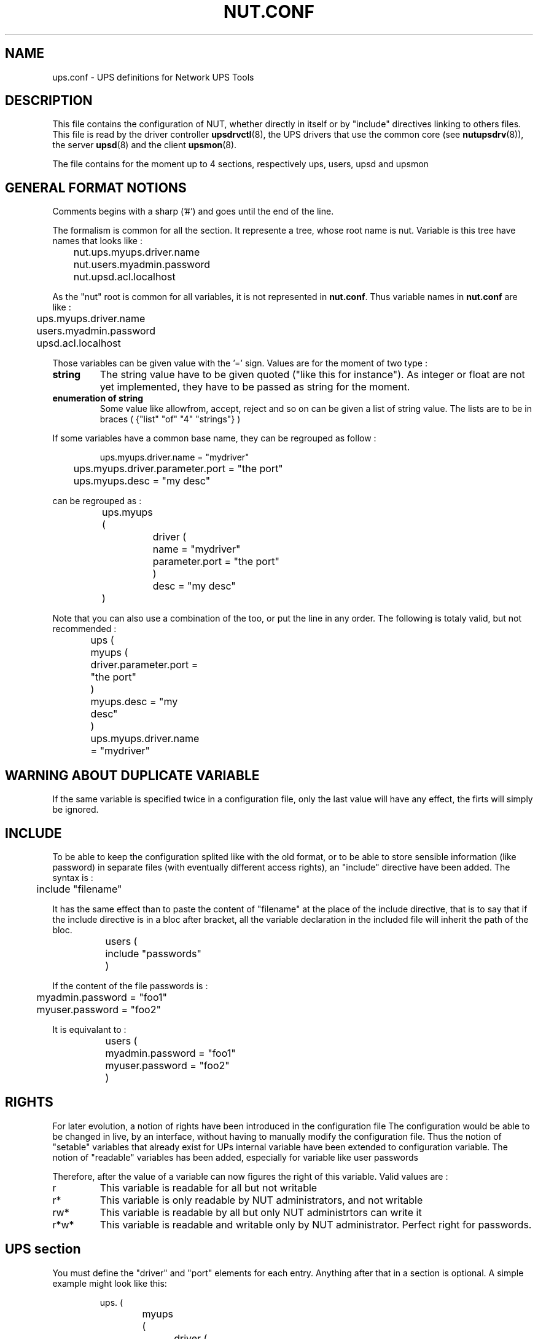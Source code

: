 .TH NUT.CONF 5 "Wed Aug 23 2006" "" "Network UPS Tools (NUT)" 
.SH NAME
ups.conf \- UPS definitions for Network UPS Tools

.SH DESCRIPTION

This file contains the configuration of NUT, whether directly in itself or by 
"include" directives linking to others files.
This file is read by the driver controller \fBupsdrvctl\fR(8), the UPS drivers
that use the common core (see \fBnutupsdrv\fR(8)), the server \fBupsd\fR(8) and
the client \fBupsmon\fR(8).

The file contains for the moment up to 4 sections, respectively ups, users, upsd and upsmon

.SH GENERAL FORMAT NOTIONS

Comments begins with a sharp ('#') and goes until the end of the line.

The formalism is common for all the section. It represente a tree, whose root name is nut.
Variable is this tree have names that looks like :
.IP
.nf
	nut.ups.myups.driver.name
	nut.users.myadmin.password
	nut.upsd.acl.localhost
.fi
.LP
As the "nut" root is common for all variables, it is not represented in \fBnut.conf\fR. Thus
variable names in \fBnut.conf\fR are like :
.IP
.nf
	ups.myups.driver.name
	users.myadmin.password
	upsd.acl.localhost
.fi
.LP
Those variables can be given value with the '=' sign. Values are for the moment of two type :
.IP "\fBstring\fR"
The string value have to be given quoted ("like this for instance"). As integer or float are not
yet implemented, they have to be passed as string for the moment.

.IP "\fBenumeration of string\fR"
Some value like allowfrom, accept, reject and so on can be given a list of string value.
The lists are to be in braces ( {"list" "of" "4" "strings"} )
.LP
If some variables have a common base name, they can be regrouped as follow :
.IP
.nf
	ups.myups.driver.name = "mydriver"
	ups.myups.driver.parameter.port = "the port"
	ups.myups.desc = "my desc"
.fi
.LP
can be regrouped as :
.IP
.nf
	ups.myups (
		driver (
			name = "mydriver"
			parameter.port = "the port"
		)
		desc = "my desc"
	)
.fi
.LP
Note that you can also use a combination of the too, or put the line in any order.
The following is totaly valid, but not recommended :
.IP
.nf
	ups (
		myups (
			driver.parameter.port = "the port"
		)
		myups.desc = "my desc"
	)
	ups.myups.driver.name = "mydriver"	
.fi
.LP

.SH WARNING ABOUT DUPLICATE VARIABLE
If the same variable is specified twice in a configuration file, only the
last value will have any effect, the firts will simply be ignored.

.SH INCLUDE
To be able to keep the configuration splited like with the old format, or to be able to
store sensible information (like password) in separate files (with eventually different 
access rights), an "include" directive have been added. The syntax is :
.IP
.nf
	include "filename"
.fi
.LP
It has the same effect than to paste the content of "filename" at the place of the include
directive, that is to say that if the include directive is in a bloc after bracket, all the 
variable declaration in the included file will inherit the path of the bloc.
.IP
.nf
	users (
		include "passwords"
	)
.fi
.LP
If the content of the file passwords is :
.IP
.nf
	myadmin.password = "foo1"
	myuser.password = "foo2"
.fi
.LP
It is equivalant to :
.IP
.nf
	users (
		myadmin.password = "foo1"
		myuser.password = "foo2"
	)
.fi
.LP

.SH RIGHTS
For later evolution, a notion of rights have been introduced in the configuration file
The configuration would be able to be changed in live, by an interface, without having to
manually modify the configuration file.
Thus the notion of "setable" variables that already exist for UPs internal variable have been
extended to configuration variable.
The notion of "readable" variables has been added, especially for variable like user passwords

Therefore, after the value of a variable can now figures the right of this variable. Valid values are :

.IP "r"
This variable is readable for all but not writable

.IP "r*"
This variable is only readable by NUT administrators, and not writable

.IP "rw*"
This variable is readable by all but only NUT administrtors can write it

.IP "r*w*"
This variable is readable and writable only by NUT administrator. Perfect right for passwords.

.SH UPS section

You must define the "driver" and "port" elements for each entry.  Anything
after that in a section is optional.  A simple example might look like
this:

.IP
.nf
	ups. (
		myups (
			driver (
				name = "fentonups"
				parameter.port = "/dev/ttyS0"
			)
			desc = "Web server UPS"
		)
	)
.fi
.LP

A slightly more complicated version includes some extras for the
hardware\(hyspecific part of the driver:

.IP
.nf
	ups. (
		bigups (
			driver (
				name = "apcsmart"
				parameter (
					port = "/dev/ttyS0"
					cable = "940\-0095B"
					sdtype = "2"
			)
			desc = "Database server UPS"
		)
	)
.fi
.LP

In this case, the \fBapcsmart\fR(8) driver will receive variables called
"cable" and "sdtype" which have special meanings.  See the man pages of
your driver(s) to learn which variables are supported and what they do.

.SS "GLOBAL DIRECTIVES"

Global directives are to be put in ups.global section

.IP chroot

ups.global.chroot = "\fIdirectory\fR"
	
Optional.  The driver will \fBchroot\fR(2) to this directory during
initialization.  This can be useful when securing systems.

.IP driverpath

ups.global.driverpath = "\fIdirectory\fR"
	
Optional.  Path name of the directory in which the UPS driver executables
reside.  If you don't specify this, the programs look in a built\(hyin default
directory, which is often /usr/local/ups/bin.

.IP maxstartdelay

ups.global.maxstartdelay = "\fIseconds\fR"

Optional.  Same as the UPS field of the same name, but this is the
default for UPSes that don't have the field.

.IP pollinterval

ups.global.pollinterval = "\fIseconds\fR"
	
Optional.  The status of the UPS will be refreshed after a maximum
delay which is controlled by this setting.  This is normally 2 seconds.
This may be useful if the driver is creating too much of a load on your
system or network.

.IP user

ups.global.user = "\fIusername\fR"

Optional.  If started as root, the driver will \fBsetuid\fR(2) to the 
user id associated with \fIusername\fR.

.SS "UPS SECTION"

the UPS declaration is to be put in ups. For instance, if you want to declare
a UPS nammed myups, the corresponding section will be ups.myups. All the following
variable are to be put in a UPS section

.IP driver.name

ups.\fIupsname\fR.driver.name = "\fIdrivername\fR"

Required.  This specifies which program will be monitoring this UPS.  You
need to specify the one that is compatible with your hardware.  See
\fBnutupsdrv\fR(8) for more information on drivers in general and pointers
to the man pages of specific drivers.

.IP driver.parameter.port
	
ups.\fIupsname\fR.driver.parameter.port = "\fIport\fR"

Required.  This is the serial port where the UPS is connected.  On a Linux
system, the first serial port usually is /dev/ttyS0.  On FreeBSD and
similar systems, it probably will be /dev/cuaa0.

.IP sdorder

ups.\fIupsname\fR.sorder = "\fInumber\fR"

Optional.  When you have multiple UPSes on your system, you usually need
to turn them off in a certain order.  upsdrvctl shuts down all the 0s,
then the 1s, 2s, and so on.  To exclude a UPS from the shutdown sequence,
set this to \-1.

The default value for this parameter is 0.

.IP desc

ups.\fIupsname\fR.desc = "\fIDescription\fR"

Optional.  This allows you to set a brief description that upsd will
provide to clients that ask for a list of connected equipment.

.IP flag.nolock

ups.\fIupsname\fR.flag.nolock = "enabled"

Optional.  When you specify this, the driver skips the port locking
routines every time it starts.  This may allow other processes to seize
the port if you start more than one accidentally. You must give it the value
"enabled" for the flag to take effect
.IP
You should only use this if your system won't work without it.
.IP
This may be needed on Mac OS X systems.

.IP maxstartdelay
	
ups.\fIupsname\fR.maxstartdelay = "\fIseconds\fR"

Optional.  This can be set as a global variable above your first UPS
definition and it can also be set in a UPS section.  This value controls
how long upsdrvctl will wait for the driver to finish starting.  This
keeps your system from getting stuck due to a broken driver or UPS.
.IP
The default is 45 seconds.

.IP "If you need to pass a variable directly to the driver, put it in driver.parameter."
.IP "See the manuals of drivers you use for the list of what is allowed."


.SH Users section

Administrative commands such as setting variables and the instant
commands are powerful, and access to them needs to be restricted.  This
file defines who may access them, and what is available.

Each user gets its own section.  The fields in that section set the 
parameters associated with that user's privileges.  The user sections
are to be put in users.

Here are some examples to get you started:

.IP
.nf
	users (
		myadmin (
			type = "admin"
			password = "foo" r*
			allowfrom = {"localhost" "adminbox"}
		)
		monmaster (
			type = "upsmon_master"
			password = "foo" r*
			allowfrom = {"localhost"}
		)
	)
.fi
.LP

.SS FIELDS
.nf
.IP type

users.\fIusername\fR.type = "\fItype\fR"

Specify the type of the user. There are 4 possible types :
.nf
\fBadmin\fR         : they have by default actions = {"SET"} and instcmds = {"all"}
\fBupsmon_master\fR : they have by default actions = {"FSD"} 
\fBupsmon_slave\fR  : they have by default actions = {"FSD"}
\fBcustom\fR        : They don't have actions or instcmds by default
.fi

.IP password

users.\fIusername\fR.passwoer = "\fIpassword\fR"

Set the password for this user. value "" or "!" are invalid and cause
the software to ignore the user

.IP "allowfrom"

users.\fIusername\fR.allowfrom = {"\fIacl1\fR" "\fIacl2\fR" ... }

List of IP address from where the user should be granted access.  The values for
this field are the names of your ACLs in the \fBupsd.conf\fR(5).

.IP actions

users.\fIusername\fR.actions = {"\fIaction1\fR" "\fIaction2\fR" ...}

List of actions the user is allowed to do with upsd. 
Valid actions are:

	"SET" \(hy change the value of certain variables in the UPS

	"FSD" \(hy set the forced shutdown flag in the UPS.  This is 
equivalent to an "on battery + low battery" situation for the purposes
of monitoring.

The list of actions is expected to grow in the future.

.IP instcmds

users.\fIusername\fR.instcmds = {"\fIinstcmds1\fR" "\fIinstcmds2\fR" ...}

List of specific instant commands a user can initiate.  Use {"all"} to grant all
commands automatically.  For the full list of what your UPS supports,
use "upscmd \-l".  

The \fBcmdvartab\fR file supplied with the distribution contains a list
of most of the known command names.

Do not attempt to assign actions to upsmon by hand, as you may miss
something important.  This method of designating a "upsmon user" was
created so internal capabilities could be changed later on without
breaking existing installations.
.fi
.LP


.SH Upsd section

upsd uses this file to control access to the server and set some other
miscellaneous configuration values.  This file contains details on
access controls, so keep it secure.  Ideally, only the upsd process
should be able to read it.

.SS ACCESS CONTROL CONFIGURATION


.IP acl

upsd.acl.\fIname\fR = "\fInetblock\fR"

Define an Access Control List (ACL) called \fIname\fR. \fInetblock\fR is
a network address.  The network address can be either the old style, such
as this for a traditional "class C":

	upsd.acl.mynet = "192.168.50.0/255.255.255.0"

Or, you can use new\(hystyle "CIDR format":

	upsd.acl.mynet = "192.168.50.0/24"

To just list one host, it would look like one of these:

	upsd.acl.mybox = "192.168.50.1/255.255.255.255"

	upsd.acl.mybox = "192.168.50.1/32"

acls are used whenever you need to refer to a network or host, such as
in accept/below definitions (below) and with "allowfrom" in
the user section

.IP reject

upsd.reject = { "acl1" "acl2" ... }

Like accept (see below), but it denies access instead.  upsd will close the
connection without reading any data from the network.

Note: you should still use firewall rules if your system provides them.
That provides another level of coverage.

	upsd.reject badbox

.IP accept

upsd.accept = { "acl1" "acl2" ... }

accept let clients on the hosts or networks defined by the list of acl name
given as value connect to upsd.

	upsd.accept = { "localhost" "mybox" }
	

.LP
.SS "ACCESS CONTROL EXAMPLES"

Here is an example configuration to show some of what is possible.

"bigserver" has a UPS attached to a serial port.  It runs the driver,
upsd, and upsmon in master mode.  This definition is also referenced
with an "allowfrom" in the users section.

"workstation" draws from the same UPS as "bigserver", but has to monitor
it over the network.  It runs upsmon in slave mode.   It is also
referenced with an "allowfrom" in the users section.

"webserver" doesn't get power from this UPS at all, but it runs the CGI
programs so it can make nice status displays.

An abuser's host is explicitly denied.

Everything else is rejected.

.IP
.nf
	upsd (
		acl (
			bigserver = "10.20.30.1/32"
			workstation = "10.20.30.2/32"
			webserver = "10.20.30.3/32"
			abuser = "192.168.255.128/32"
			all = "0.0.0.0/0"
		)

		reject = { "abuser" }
		accept = { "bigserver" "workstation" "webserver" }
	)
.fi
.LP


.SS "ACCESS CONTROL MATCHING"

accept and reject directives are now checked in the following order : reject then
accept. The first acl which matches a client causes the action to be taken. 
Any IP address which does not match one of your directives will default to reject. 

If you really want the whole world to have access to upsd, you can do
upsd.accept = {"all"}, but that is not recommended.

.SS "OTHER CONFIGURATION DIRECTIVES"

.IP "maxage"

upsd.maxage = "\fIseconds\fR"

upsd usually allows a driver to stop responding for up to 15 seconds
before declaring the data "stale".  If your driver takes a very long
time to process updates but is otherwise operational, you can use maxage
to make upsd wait longer.

Most users should leave this at the default value.

.IP statpath

upsd.statpath = "\fIpath\fR"

Tell upsd to look for the driver state sockets in the given path
rather than the default that was compiled into the program.

.SH Upsmon section

This file's primary job is to define the systems that \fBupsmon\fR(8)
will monitor and to tell it how to shut down the system when necessary.
Ideally,only the upsmon process should be able to read it.

Additionally, other optional configuration values can be set in this
file.

.SS "CONFIGURATION DIRECTIVES"


.IP "deadtime"

upsd.deadtime = "\fIseconds\fR"

upsmon allows a UPS to go missing for this many seconds before declaring
it "dead".  The default is 15 seconds.

upsmon requires a UPS to provide status information every few seconds 
(see pollfreq and pollfreqalert) to keep things updated.  If the status
fetch fails, the UPS is marked stale.  If it stays stale for more than 
deadtime seconds, the UPS is marked dead.

A dead UPS that was last known to be on battery is assumed to have
changed to a low battery condition.  This may force a shutdown if it is 
providing a critical amount of power to your system.  This seems
disruptive, but the alternative is barreling ahead into oblivion and
crashing when you run out of power.

Note: deadtime should be a multiple of pollfreq and pollfreqalert. 
Otherwise,  you'll have "dead" UPSes simply because upsmon isn't polling
them quickly enough.  Rule of thumb: take the larger of the two pollfreq
values, and multiply by 3.

.IP "finaldelay"

upsd.finaldelay = "\fIseconds\fR"

When running in master mode, upsmon waits this long after sending the
NOTIFY_SHUTDOWN to warn the users.  After the timer elapses, it then
runs your shutdowncmd.  By default this is set to 5 seconds.

If you need to let your users do something in between those events,
increase this number.  Remember, at this point your UPS battery is
almost depleted, so don't make this too big.

Alternatively, you can set this very low so you don't wait around when 
it's time to shut down.  Some UPSes don't give much warning for low 
battery and will require a value of 0 here for a safe shutdown.

Note: If finaldelay on the slave is greater than HOSTSYNC on the master,
the master will give up waiting for the slave to disconnect.

.IP "hostsync"

upsd.hostsync = "\fIseconds\fR"

upsmon will wait up to this many seconds in master mode for the slaves
to disconnect during a shutdown situation.  By default, this is 15
seconds.

When a UPS goes critical (on battery + low battery, or "FSD" \(hy forced
shutdown), the slaves are supposed to disconnect and shut down right
away.  The HOSTSYNC timer keeps the master upsmon from sitting there
forever if one of the slaves gets stuck.

This value is also used to keep slave systems from getting stuck if
the master fails to respond in time.  After a UPS becomes critical,
the slave will wait up to hostsync seconds for the master to set the
FSD flag.  If that timer expires, the slave will assume that the master
is broken and will shut down anyway.

This keeps the slaves from shutting down during a short\(hylived status
change to "OB LB" that the slaves see but the master misses.

.IP "minsupplies"

upsd.minsupplies = "\fIpowersupply\fR"

Set the number of power supplies that must be receiving power to keep
this system running.  Normal computers have just one power supply, so
the default value of 1 is acceptable.

Large/expensive server type systems usually have more, and can run
with a few missing.  The HP NetServer LH4 can run with 2 out of 4, for
example, so you'd set it to 2.  The idea is to keep the box running
as long as possible, right?

Obviously you have to put the redundant supplies on different UPS
circuits for this to make sense!  See big\(hyservers.txt in the docs
subdirectory for more information and ideas on how to use this
feature.

Also see the section on "power values" in \fBupsmon\fR(8).

.IP "monitor"

.nf
upsmon.monitor.\fIsystem\fR (
	powervalue = "\fIpowervalue\fR"
	user = "\fIusername\fR"
)
.fi

Each UPS that you need to be monitor should have a MONITOR line.  Not
all of these need supply power to the system that is running upsmon.
You may monitor other systems if you want to be able to send
notifications about status changes on them.

You must have at least one monitor directive in this file.

\fIsystem\fR is a UPS identifier.  It is in this form:

	<upsname>@<hostname>[:<port>]

Some examples:

 \(hy "su700@mybox" means a UPS called "su700" on a system called "mybox".
This is the normal form.

 \(hy "fenton@bigbox:5678" is a UPS called "fenton" on a system called
"bigbox" which runs \fBupsd\fR(8) on port "5678".

\fIpowervalue\fR is an integer representing the number of power supplies
that the UPS feeds on this system.  Most normal computers have one power
supply, and the UPS feeds it, so this value will be 1.  You need a very
large or special system to have anything higher here.

You can set the \fIpowervalue\fR to 0 if you want to monitor a UPS that
doesn't actually supply power to this system.  This is useful when you
want to have upsmon do notifications about status changes on a UPS
without shutting down when it goes critical.

The \fIusername\fR on this line must match an entry in the user section
in that system's \fBupsd.users\fR(5). Moreover, the type of this user
must be upsmon_master or upsmon_slave. See \fBupsmon\fR(8) for more information
on the meaning of these modes.

.IP "nocommwarntime"

upsd.nocommwarntime = "\fIseconds\fR"

upsmon will trigger a NOTIFY_NOCOMM after this many seconds if it can't
reach any of the UPS entries in this configuration file.  It keeps
warning you until the situation is fixed.  By default this is 300
seconds.

.IP "notifycmd"

upsd.notifycmd = "\fIcommand\fR"

upsmon calls this to send messages when things happen.

This command is called with the full text of the message as one 
argument.  The environment string NOTIFYTYPE will contain the type
string of whatever caused this event to happen.

If you need to use \fBupssched\fR(8), then you must make it your
notifycmd by listing it here.

Note that this is only called for NOTIFY events that have EXEC set with
notifyflag.  See notifyflag below for more details.

Making this some sort of shell script might not be a bad idea.  For
more information and ideas, see pager.txt in the docs directory.

This script is run in the background \(hy that is, upsmon forks before it
calls out to start it.  This means that your notifycmd may have multiple
instances running simultaneously if a lot of stuff happens all at once.
Keep this in mind when designing complicated notifiers.

.IP "notifymsg"

upsd.notifymsg.\fInotify_type\fR = "\fImessage\fR\"

upsmon comes with a set of stock messages for various events.  You can
change them if you like.

	upsd.notifymsg.online = "UPS %s is getting line power"

	upsd.notifymsg.onbatt = "Someone pulled the plug on %s"

Note that %s is replaced with the identifier of the UPS in question.

Possible values for \fInotify_type\fR:

	online \(hy UPS is back online

	onbatt \(hy UPS is on battery

	lowbatt \(hy UPS is on battery and has a low battery (is critical)

	fsd \(hy UPS is being shutdown by the master (FSD = "Forced Shutdown")

	commok \(hy Communications established with the UPS

	commbad \(hy Communications lost to the UPS

	shutdown \(hy The system is being shutdown

	replbatt \(hy The UPS battery is bad and needs to be replaced

	nocomm \(hy A UPS is unavailable (can't be contacted for monitoring) 

.IP "NOTIFYFLAG"

upsd.notifyflag.\fInotify_type\fR = "\fIflag\fR[+\fIflag\fR][+\fIflag\fR]"

By default, upsmon sends walls global messages to all logged in users)
via /bin/wall and writes to the syslog when things happen.  You can
change this. 

Examples:

	upsd.notifyflag.online = "SYSLOG"

	upsd.notifyflag.onbatt = "SYSLOG+WALL+EXEC"

Possible values for the flags:

	SYSLOG \(hy Write the message to the syslog

	WALL \(hy Write the message to all users with /bin/wall

	EXEC \(hy Execute NOTIFYCMD (see above) with the message

	IGNORE \(hy Don't do anything

If you use IGNORE, don't use any other flags on the same line.

.IP "pollfreq"

upsd.pollfreq = "\fIseconds\fR"

Normally upsmon polls the \fBupsd\fR(8) server every 5 seconds.  If this
is flooding your network with activity, you can make it higher.  You can
also make it lower to get faster updates in some cases.

There are some catches.  First, if you set the pollfreq too high, you
may miss short\(hylived power events entirely.  You also risk triggering
the deadtime (see above) if you use a very large number.

Second, there is a point of diminishing returns if you set it too low.
While upsd normally has all of the data available to it instantly, most
drivers only refresh the UPS status once every 2 seconds.  Polling any
more than that usually doesn't get you the information any faster.

.IP "pollfreqalert"

upsd.pollfreqalert =  "\fIseconds\fR"

This is the interval that upsmon waits between polls if any of its UPSes
are on battery.  You can use this along with POLLFREQ above to slow down
polls during normal behavior, but get quicker updates when something bad
happens.

This should always be equal to or lower than the POLLFREQ value.  By
default it is also set 5 seconds.
pollfreqPOLLFREQ entry about too\(hyhigh and too\(hylow values
also apply here.

.IP "powerdownflag"

upsd.powerdownflag =  "\fIfilename\fR"

upsmon creates this file when running in master mode when the UPS needs
to be powered off.  You should check for this file in your shutdown
scripts and call \fBupsdrvctl shutdown\fR if it exists.

This is done to forcibly reset the slaves, so they don't get stuck at
the "halted" stage even if the power returns during the shutdown
process.  This usually does not work well on contact\(hyclosure UPSes that
use the genericups driver.

See the shutdown.txt file in the docs subdirectory for more information.

.IP "rbwarntime"

 upsd.rbwarntime = "\fIseconds\fR"

When a UPS says that it needs to have its battery replaced, upsmon will
generate a NOTIFY_REPLBATT event.  By default this happens every 43200
seconds \(hy 12 hours.

If you need another value, set it here.

.IP "run_as_user"

upsd.run_as_user = "\fIusername\fR"

upsmon normally runs the bulk of the monitoring duties under another user
ID after dropping root privileges.  On most systems this means it runs
as "nobody", since that's the default from compile\(hytime.

The catch is that "nobody" can't read your upsmon.conf, since by default
it is installed so that only root can open it.  This means you won't be
able to reload the configuration file, since it will be unavailable.

The solution is to create a new user just for upsmon, then make it run
as that user.  I suggest "nutmon", but you can use anything that isn't
already taken on your system.  Just create a regular user with no special
privileges and an impossible password.

Then, tell upsmon to run as that user, and make upsmon.conf readable by it.
Your reloads will work, and your config file will stay secure.

This file should not be writable by the upsmon user, as it would be 
possible to exploit a hole, change the SHUTDOWNCMD to something
malicious, then wait for upsmon to be restarted.

.IP "shutdowncmd"

upsd.shutdowncmd = "\fIcommand\fR"

upsmon runs this command when the system needs to be brought down.  If
it is a slave, it will do that immediately whenever the current overall
power value drops below the MINSUPPLIES value above.

When upsmon is a master, it will allow any slaves to log out before
starting the local shutdown procedure.

Note that the command needs to be one element in the config file.  If
your shutdown command includes spaces, then put it in quotes to keep it
together, i.e.:

	upsd.shutdowncmd = "/sbin/shutdown \-h +0"
	


.SH SEE ALSO
\fBnutupsdrv\fR(8), \fBupsd\fR(8), \fBupsmon\fR(8) .

.SS Internet resources:
The NUT (Network UPS Tools) home page: http://www.networkupstools.org/
